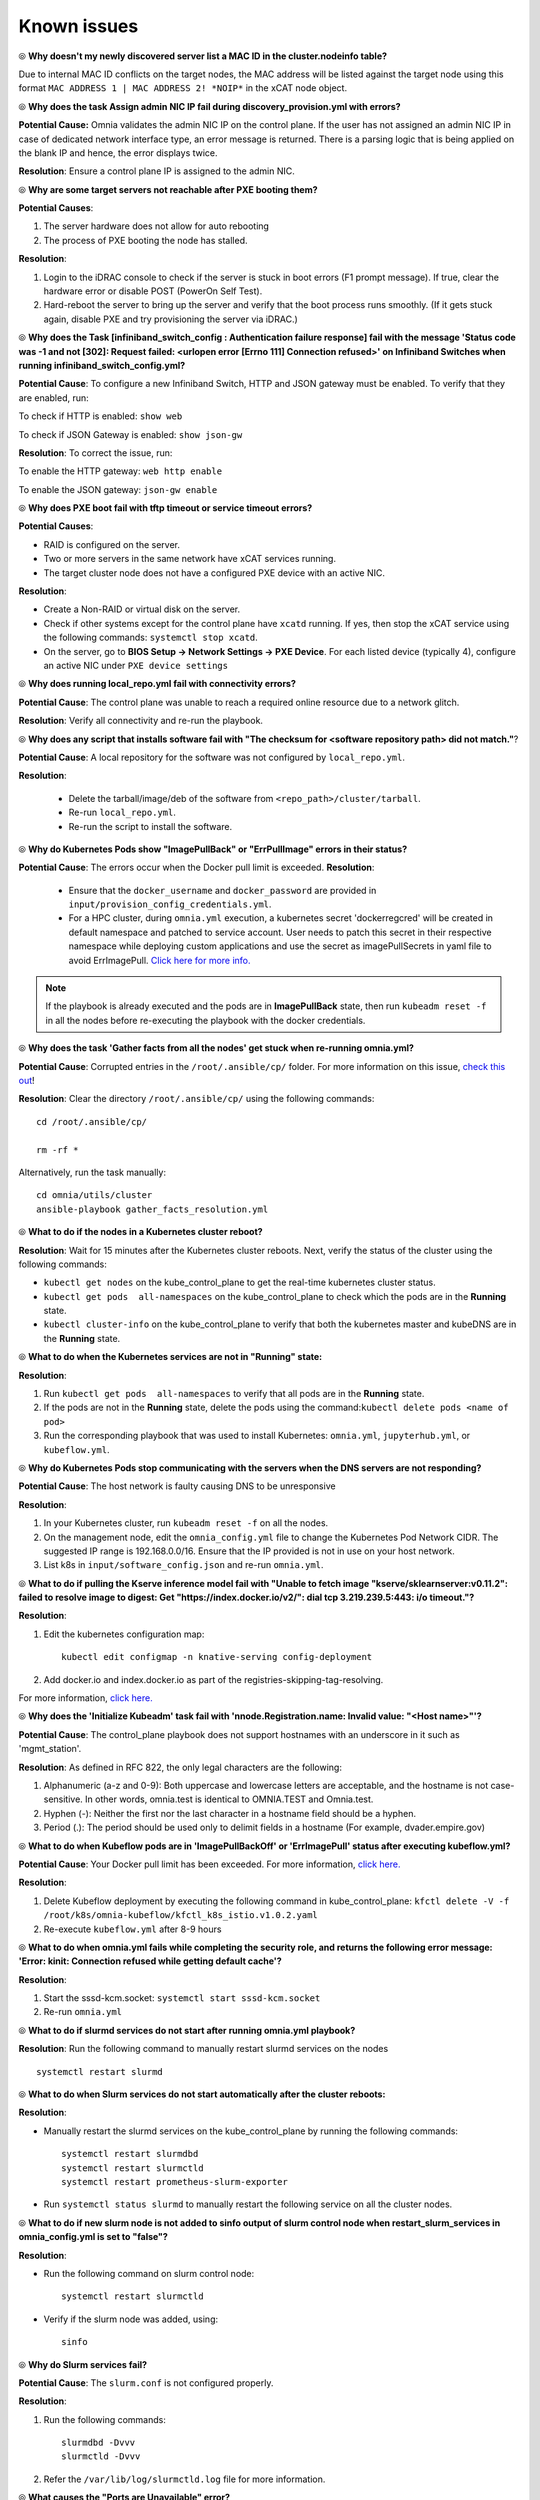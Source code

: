 Known issues
==============

⦾ **Why doesn't my newly discovered server list a MAC ID in the cluster.nodeinfo table?**

Due to internal MAC ID conflicts on the target nodes, the MAC address will be listed against the target node using this format ``MAC ADDRESS 1 | MAC ADDRESS 2! *NOIP*`` in the xCAT node object.

.. image:: ../images/MACConflict.png

⦾ **Why does the task Assign admin NIC IP fail during discovery_provision.yml with errors?**

.. image:: ../images/AdminNICErrors.png

**Potential Cause:** Omnia validates the admin NIC IP on the control plane. If the user has not assigned an admin NIC IP in case of dedicated network interface type, an error message is returned. There is a parsing logic that is being applied on the blank IP and hence, the error displays twice.

**Resolution**: Ensure a control plane IP is assigned to the admin NIC.


⦾ **Why are some target servers not reachable after PXE booting them?**


**Potential Causes**:

1. The server hardware does not allow for auto rebooting

2. The process of PXE booting the node has stalled.

**Resolution**:

1. Login to the iDRAC console to check if the server is stuck in boot errors (F1 prompt message). If true, clear the hardware error or disable POST (PowerOn Self Test).

2. Hard-reboot the server to bring up the server and verify that the boot process runs smoothly. (If it gets stuck again, disable PXE and try provisioning the server via iDRAC.)


⦾ **Why does the Task [infiniband_switch_config : Authentication failure response] fail with the message 'Status code was -1 and not [302]: Request failed: <urlopen error [Errno 111] Connection refused>' on Infiniband Switches when running infiniband_switch_config.yml?**

**Potential Cause**: To configure a new Infiniband Switch, HTTP and JSON gateway must be enabled. To verify that they are enabled, run:

To check if HTTP is enabled: ``show web``

To check if JSON Gateway is enabled: ``show json-gw``

**Resolution**: To correct the issue, run:

To enable the HTTP gateway: ``web http enable``

To enable the JSON gateway: ``json-gw enable``


⦾ **Why does PXE boot fail with tftp timeout or service timeout errors?**


**Potential Causes**:

* RAID is configured on the server.

* Two or more servers in the same network have xCAT services running.

* The target cluster node does not have a configured PXE device with an active NIC.



**Resolution**:

* Create a Non-RAID or virtual disk on the server.

* Check if other systems except for the control plane have ``xcatd`` running. If yes, then stop the xCAT service using the following commands: ``systemctl stop xcatd``.

* On the server, go to **BIOS Setup -> Network Settings -> PXE Device**. For each listed device (typically 4), configure an active NIC under ``PXE device settings``


⦾ **Why does running local_repo.yml fail with connectivity errors?**

**Potential Cause**: The control plane was unable to reach a required online resource due to a network glitch.

**Resolution**: Verify all connectivity and re-run the playbook.

⦾ **Why does any script that installs software fail with "The checksum for <software repository path> did not match."**?

**Potential Cause**: A local repository for the software was not configured by ``local_repo.yml``.

**Resolution**:

    * Delete the tarball/image/deb of the software from ``<repo_path>/cluster/tarball``.
    * Re-run ``local_repo.yml``.
    * Re-run the script to install the software.


⦾ **Why do Kubernetes Pods show "ImagePullBack" or "ErrPullImage" errors in their status?**

**Potential Cause**: The errors occur when the Docker pull limit is exceeded.
**Resolution**:

    * Ensure that the ``docker_username`` and ``docker_password`` are provided in ``input/provision_config_credentials.yml``.

    * For a HPC cluster, during ``omnia.yml`` execution, a kubernetes secret 'dockerregcred' will be created in default namespace and patched to service account. User needs to patch this secret in their respective namespace while deploying custom applications and use the secret as imagePullSecrets in yaml file to avoid ErrImagePull. `Click here for more info. <https://kubernetes.io/docs/tasks/configure-pod-container/pull-image-private-registry>`_

.. note:: If the playbook is already executed and the pods are in **ImagePullBack** state, then run ``kubeadm reset -f`` in all the nodes before re-executing the playbook with the docker credentials.

⦾ **Why does the task 'Gather facts from all the nodes' get stuck when re-running omnia.yml?**

**Potential Cause**: Corrupted entries in the ``/root/.ansible/cp/`` folder. For more information on this issue, `check this out <https://github.com/ansible/ansible/issues/17349>`_!

**Resolution**: Clear the directory ``/root/.ansible/cp/`` using the following commands: ::

    cd /root/.ansible/cp/

    rm -rf *

Alternatively, run the task manually: ::

    cd omnia/utils/cluster
    ansible-playbook gather_facts_resolution.yml

⦾ **What to do if the nodes in a Kubernetes cluster reboot?**

**Resolution**: Wait for 15 minutes after the Kubernetes cluster reboots. Next, verify the status of the cluster using the following commands:

* ``kubectl get nodes`` on the kube_control_plane to get the real-time kubernetes cluster status.

* ``kubectl get pods  all-namespaces`` on the kube_control_plane to check which the pods are in the **Running** state.

* ``kubectl cluster-info`` on the kube_control_plane to verify that both the kubernetes master and kubeDNS are in the **Running** state.


⦾ **What to do when the Kubernetes services are not in "Running" state:**

**Resolution**:

1. Run ``kubectl get pods  all-namespaces`` to verify that all pods are in the **Running** state.

2. If the pods are not in the **Running** state, delete the pods using the command:``kubectl delete pods <name of pod>``

3. Run the corresponding playbook that was used to install Kubernetes: ``omnia.yml``, ``jupyterhub.yml``, or ``kubeflow.yml``.


⦾ **Why do Kubernetes Pods stop communicating with the servers when the DNS servers are not responding?**


**Potential Cause**: The host network is faulty causing DNS to be unresponsive

**Resolution**:

1. In your Kubernetes cluster, run ``kubeadm reset -f`` on all the nodes.

2. On the management node, edit the ``omnia_config.yml`` file to change the Kubernetes Pod Network CIDR. The suggested IP range is 192.168.0.0/16. Ensure that the IP provided is not in use on your host network.

3. List k8s in ``input/software_config.json`` and re-run ``omnia.yml``.


⦾ **What to do if pulling the Kserve inference model fail with "Unable to fetch image "kserve/sklearnserver:v0.11.2": failed to resolve image to digest: Get "https://index.docker.io/v2/": dial tcp 3.219.239.5:443: i/o timeout."?**

**Resolution**:

1. Edit the kubernetes configuration map: ::

        kubectl edit configmap -n knative-serving config-deployment

2. Add docker.io and index.docker.io as part of the registries-skipping-tag-resolving.

For more information, `click here. <https://github.com/kserve/kserve/issues/3372>`_


⦾ **Why does the 'Initialize Kubeadm' task fail with 'nnode.Registration.name: Invalid value: \"<Host name>\"'?**

**Potential Cause**: The control_plane playbook does not support hostnames with an underscore in it such as 'mgmt_station'.

**Resolution**: As defined in RFC 822, the only legal characters are the following:

1. Alphanumeric (a-z and 0-9): Both uppercase and lowercase letters are acceptable, and the hostname is not case-sensitive. In other words, omnia.test is identical to OMNIA.TEST and Omnia.test.

2. Hyphen (-): Neither the first nor the last character in a hostname field should be a hyphen.

3. Period (.): The period should be used only to delimit fields in a hostname (For example, dvader.empire.gov)


⦾ **What to do when Kubeflow pods are in 'ImagePullBackOff' or 'ErrImagePull' status after executing kubeflow.yml?**


**Potential Cause**: Your Docker pull limit has been exceeded. For more information, `click here. <https://www.docker.com/increase-rate-limits>`_

**Resolution**:

1. Delete Kubeflow deployment by executing the following command in kube_control_plane: ``kfctl delete -V -f /root/k8s/omnia-kubeflow/kfctl_k8s_istio.v1.0.2.yaml``

2. Re-execute ``kubeflow.yml`` after 8-9 hours

⦾ **What to do when omnia.yml fails while completing the security role, and returns the following error message: 'Error: kinit: Connection refused while getting default cache'?**

**Resolution**:

1. Start the sssd-kcm.socket: ``systemctl start sssd-kcm.socket``

2. Re-run ``omnia.yml``

⦾ **What to do if slurmd services do not start after running omnia.yml playbook?**

**Resolution**: Run the following command to manually restart slurmd services on the nodes ::

    systemctl restart slurmd

⦾ **What to do when Slurm services do not start automatically after the cluster reboots:**

**Resolution**:

* Manually restart the slurmd services on the kube_control_plane by running the following commands: ::

    systemctl restart slurmdbd
    systemctl restart slurmctld
    systemctl restart prometheus-slurm-exporter

* Run ``systemctl status slurmd`` to manually restart the following service on all the cluster nodes.

⦾ **What to do if new slurm node is not added to sinfo output of slurm control node when restart_slurm_services in omnia_config.yml is set to "false"?**

**Resolution**:

* Run the following command on slurm control node: ::

    systemctl restart slurmctld

* Verify if the slurm node was added, using: ::

    sinfo

⦾ **Why do Slurm services fail?**

**Potential Cause**: The ``slurm.conf`` is not configured properly.

**Resolution**:

1. Run the following commands: ::

     slurmdbd -Dvvv
     slurmctld -Dvvv

2. Refer the ``/var/lib/log/slurmctld.log`` file for more information.

⦾ **What causes the "Ports are Unavailable" error?**

**Potential Cause:** Slurm database connection fails.

**Resolution:**

1. Run the following commands:::



     slurmdbd -Dvvv
     slurmctld -Dvvv



2. Refer the ``/var/lib/log/slurmctld.log`` file.

3. Check the output of ``netstat -antp | grep LISTEN`` for  PIDs in the listening state.

4. If PIDs are in the **Listening** state, kill the processes of that specific port.

5. Restart all Slurm services: ::



    slurmctl restart slurmctld on slurm_control_node

    systemctl restart slurmdbd on slurm_control_node

    systemctl restart slurmd on slurm_node



⦾ **Why does the task 'nfs_client: Mount NFS client' fail with ``Failed to mount NFS client. Make sure NFS Server is running on IP xx.xx.xx.xx``?**

**Potential Cause**: The required services for NFS may not have been running:

    - nfs
    - rpc-bind
    - mountd

**Resolution**: Enable the required services using ``firewall-cmd  --permanent  --add-service=<service name>`` and then reload the firewall using ``firewall-cmd  --reload``.

⦾ **What to do when omnia.yml execution fails with nfs-server.service might not be running on NFS Server. Please check or start services?**

**Potential Cause**: nfs-server.service is not running on the target node.

**Resolution**: Use the following commands to bring up the service: ::

    systemctl start nfs-server.service

    systemctl enable nfs-server.service


⦾ **Why does the task `configure registry: Start and enable nerdctl-registry service` fail with "Job for nerdctl-registry.service failed because the control process exited with error code"?**

.. image:: ../images/nerdctlError.png


**Potential Causes**:

    * The subnet 10.4.0.0/24 has been assigned to the admin, bmc, or additional network. nerdctl uses this subnet by default and cannot be assigned to any other interface in the system.
    * The docker pull limit has been breached.

**Resolutions**:

    * Reassign the conflicting network to a different subnet.
    * Update ``input/provision_config_credentials.yml`` with the ``docker_username`` and ``docker_password``.

⦾ **Why does the task 'Install Packages' fail on the NFS node with the message: Failure in talking to yum: Cannot find a valid baseurl for repo: base/7/x86_64.**


**Potential Cause**: There are connections missing on the NFS node.

**Resolution**:

        Ensure that there are 3 NICs being used on the NFS node:

                1. For provisioning the OS

                2. For connecting to the internet (Management purposes)

                3. For connecting to PowerVault (Data Connection)


⦾ **What to do when the JupyterHub or Prometheus UI is not accessible?**

**Resolution**: Run the command ``kubectl get pods  namespace default`` to ensure **nfs-client** pod and all Prometheus server pods are in the **Running** state.


⦾ **What to do if PowerVault throws the error: The specified disk is not available. - Unavailable disk (0.x) in disk range '0.x-x':**

**Resolution**:

1. Verify that the disk in question is not part of any pool using: ``show disks``

2. If the disk is part of a pool, remove it and try again.

⦾ **Why does PowerVault throw the error: You cannot create a linear disk group when a virtual disk group exists on the system.?**

**Potential Cause**: At any given time only one type of disk group can be created on the system. That is, all disk groups on the system have to exclusively be linear or virtual.

**Resolution**: To fix the issue, either delete the existing disk group or change the type of pool you are creating.

⦾ **Why does the task 'nfs_client: Mount NFS client' fail with the message "No route to host"?**

**Potential Cause**: There's a mismatch in the share path listed in ``/etc/exports`` and in ``omnia_config.yml`` under ``nfs_client_params``.

**Resolution**: Ensure that the input paths are a perfect match to avoid any errors.


⦾ **Why is my NFS mount not visible on the client?**


**Potential Cause**: The directory being used by the client as a mount point is already in use by a different NFS export.

**Resolution**: Verify that the directory being used as a mount point is empty by using ``cd <client share path> | ls`` or ``mount | grep <client share path>``. If empty, re-run the playbook.

.. image:: ../images/omnia_NFS_mount_fcfs.png




⦾ **Why does the "BeeGFS-client" service fail?**

**Potential Causes**:

1. SELINUX may be enabled. (use ``sestatus`` to diagnose the issue)

2. Ports 8008, 8003, 8004, 8005 and 8006 may be closed. (use ``systemctl status beegfs-mgmtd, systemctl status beegfs-meta, systemctl status beegfs-storage`` to diagnose the issue)

3. The BeeGFS set up may be incompatible with RHEL.



**Resolutions**:

1. If SELinux is enabled, update the file ``/etc/sysconfig/selinux`` and reboot the server.

2. Open all ports required by BeeGFS: 8008, 8003, 8004, 8005 and 8006

3. Check the `support matrix for RHEL or Rocky Linux <../Overview/SupportMatrix/OperatingSystems/index.html>`_ to verify your set-up.

4. For further insight into the issue, check out ``/var/log/beegfs-client.log`` on nodes where the BeeGFS client is running.



⦾ **Why does the task 'security: Authenticate as admin' fail?**

**Potential Cause**:
The required services are not running on the node. Verify the service status using: ::

    systemctl status sssd-kcm.socket

    systemctl status sssd.service

**Resolution**:

* Restart the services using:  ::

        systemctl start sssd-kcm.socket
        systemctl start sssd.service

* Re-run ``omnia.yml`` using: ::

        ansible-playbook omnia.yml


⦾ **Why would FreeIPA server/client installation fail? (version 1.5 and below)**


**Potential Cause**:

The hostnames of the auth server nodes are not configured in the correct format.

**Resolution**:

If you have enabled the option to install the login node in the cluster, set the hostnames of the nodes in the format: *hostname.domainname*. For example, *authserver_node.omnia.test* is a valid hostname for the auth server node.

.. note:: To find the cause for the failure of the FreeIPA server and client installation, see *ipaserver-install.log* in the auth server.



⦾ **What to do when JupyterHub pods are in 'ImagePullBackOff' or 'ErrImagePull' status after executing jupyterhub.yml:**

**Potential Cause**: Your Docker pull limit has been exceeded. For more information, `click here <https://www.docker.com/increase-rate-limits>`_.

**Resolution**:

1. Delete Jupyterhub deployment by executing the following command in kube_control_plane: ``helm delete jupyterhub -n jupyterhub``

2. Re-execute ``jupyterhub.yml`` after 8-9 hours.

⦾ **What to do if NFS clients are unable to access the share after an NFS server reboot?**

Reboot the NFS server (external to the cluster) to bring up the services again: ::

    systemctl disable nfs-server
    systemctl enable nfs-server
    systemctl restart nfs-server


⦾  **Why do Kuberneteschildnode & kubernetesnodes log as Pass in the database even if there are nodes in the Ready,Schedulingdisabled state?**

**Potential Cause**:  Omnia telemetry considers ``Ready,SchedulingDisabled`` as a Ready state of Kubernetes nodes . So, even if the ``kubectl get nodes`` command shows any node’s state as ``Ready,SchedulingDisabled``, the entry in DB for  ``Kuberneteschildnode`` & ``kubernetesnodes`` will be logged as Pass instead of Fail.

⦾ **What to do if omnia.yml playbook execution fails with MetalLB, a load-balancer for bare metal Kubernetes cluster?**

**Resolution**:

If your ``omnia.yml`` playbook execution fails while waiting for the MetalLB controller to be up and running, you need to wait for the MetalLB pods to come to running state and then re-run ``omnia.yml/scheduler.yml``.

⦾ **What to do if omnia.yml playbook execution fails to execute "kubeadm join" or "kubeadm init" command?**

**Potential Cause**: An additional active NIC other than the admin NIC is present on the ``kube_control_plane``, with an active internet connection and lower metric value.

**Resolution**: Perform the following steps:

1. If ``kubeadm join``/ ``kubeadm init`` command fails, either one of the following should be done:

    * Run ``kubeadm reset -f`` on the node where ``kubeadm join``/ ``kubeadm init`` command fails.
    * Reset the cluster using ``utils/reset_cluster_configuration.yml``.

2. After the cluster has been reset, inventory should be updated with argument ``ip``, and ``ip`` should have the value of required admin IP in case node has more than one network interface. If ``kube_control_plane`` has 2 interfaces ``eno1`` and ``eno2`` with IPs ``eno1=10.5.0.3`` and ``eno2=198.168.0.19``, inventory should have the following format: ::

    [kube_control_plane]

    10.5.0.3 ip=10.5.0.3

    [kube_node]

    10.5.0.4 ip=10.5.0.4

    [etcd]

    10.5.0.3 ip=10.5.0.3

3. Re-run ``omnia.yml`` playbook with the updated inventory file.

⦾ **What to do if local_repo.yml execution fails with the following error:**

.. image:: ../images/local_repo_permissions_error.png

**Potential Cause**: Executing ``local_repo.yml`` with ``repo_store_path`` set as an NFS share, but lacking the necessary permissions to access it from the control plane.

**Resolution**: Provide the required (read, write, and execute) permissions for the NFS share. Verify the permissions of NFS share from the root user of the control plane.

⦾ **What to do if omnia.yml execution fails with a "403: Forbidden" error when an NFS share is provided as the repo_store_path?**

.. image:: ../images/omnia_NFS_403.png

**Potential Cause**: For omnia.yml execution, the NFS share folder provided in repo_store_path must have 755 permissions.

**Resolution**: Ensure that the NFS share folder provided as the repo_store_path has 755 permissions, and re-run ``omnia.yml``.

⦾ **omnia.yml or scheduler.yml playbook execution fails with the following error:**

.. image:: ../images/kubespray_error.png

**Potential Cause**: This error occurs when the Kubespray collection is not installed during the execution of ``prepare_cp.yml``.

**Resolution**: Re-run ``prepare_cp.yml``.

⦾ **NFS-client provisioner is in "ContainerCreating" or "CrashLoopBackOff" state.**

.. image:: ../images/NFS_container_creating_error.png

.. image:: ../images/NFS_crash_loop_back_off_error.png

**Potential Cause**: This issue usually occurs when ``server_share_path`` given in ``storage_config.yml`` for ``k8s_share`` does not have an NFS server running.

**Resolution**:

    * Ensure that ``storage.yml`` is executed on the same inventory which is being used for ``scheduler.yml``.
    * Ensure that ``server_share_path`` mentioned in ``storage_config.yml`` for ``k8s_share: true`` has an active nfs_server running on it.

⦾ **Nfs-client provisioner is in "ContainerCreating" or "CrashLoopBackOff" state and "kubectl describe <pod_name>" shows the following output:**

.. image:: ../images/NFS_helm_23743.png

**Potential Cause**: This is a known issue. For more information, click `here. <https://github.com/helm/charts/issues/23743>`_

**Resolution**:

    1. Wait for some time for the pods to come up. **OR**
    2. Do the following:

        * Run the following command to delete the pod: ::

            kubectl delete pod <pod_name> -n <namespace>

        * Post deletion, the pod will be restarted and it will come to running state.

⦾ **What to do if slurmctld services fails when slurm_installaton_type is nfs_share during omnia.yml execution?**

**Potential Cause**: This issue may arise due to internal network issues.

**Resolution**: Re-run the playbook with same configuration and verify the status of slurmctld service in the slurm control node.

⦾ **Why does the task ‘Parse and Download: Display Failed Packages’ fail while running prepare_upgrade.yml?**

.. image:: ../images/upgrade_failed_packages.png

**Potential Cause**: This issue may arise while setting up of local repo for Omnia v1.6 and can occur due to internet connection issues on control plane.

**Resolution**: Verify that the internet connectivity on control plane is stable and re-run the ``prepare_upgrade.yml`` playbook.

⦾ **Why does omnia.yml (or upgrade.yml, in case of upgrade) fail with an error “Unable to retrieve file contents. Could not find or access... kubernetes_sigs.kubespray.cluster on the Ansible Controller”?**

.. image:: ../images/kubernetes_unable_to_retrieve1.png

**Potential Cause**: This issue may arise when the task *‘prepare_cp/roles/omnia_appliance_cp: Install Kubespray ansible-collection’* in ``prepare_upgrade.yml`` silently passes (as shown in the following image), without installing the Kubespray ansible-collection. This can happen due to unstable internet connectivity on control plane during installation.

.. image:: ../images/kubernetes_unable_to_retrieve2.png

**Resolution**: Manually try to install the Kubespray ansible-collection as shown below and re-run the ``omnia.yml`` playbook (or ``upgrade.yml`` playbook in case of upgrade):

.. image:: ../images/kubernetes_unable_to_retrieve3.png

⦾ **Why does the task ‘loki: Start Docker Service’ fail at “Job for docker.service failed because the control process exited with error code” while running upgrade.yml?**

.. image:: ../images/loki_docker.png

**Potential Cause**: This issue may arise when the ‘docker0’ interface is already bound to a zone in the firewall settings and Docker tries to use this interface, resulting in a ‘Zone Conflict’.

**Resolution**: Perform the following steps to adjust your firewall settings, allowing Docker to utilize the 'docker0' interface without encountering conflicts.

1. Add the the docker0 interface to the docker zone using the following command: ::

       sudo firewall-cmd --zone=docker --add-interface=docker0 --permanent

2. Reload the firewall to apply the changes, using the following command: ::

        sudo firewall-cmd --reload

3. Restart docker service to ensure it picks up the changes, using the following command: ::

        sudo systemctl restart docker

4. Finally, run the following command to ensure docker service is active and running: ::

        systemctl status docker

After performing all the above steps, re-run ``upgrade.yml`` playbook.

⦾ **Why does the nvidia-device-plugin pods in ContainerCreating status fails with "no runtime for "nvidia" in configured" error?**

.. image:: ../images/nvidia_noruntime.png

**Potential Cause**: nvidia-container-toolkit is not installed on GPU nodes.

**Resolution**: Go to `Install Kubernetes <../InstallationGuides/BuildingClusters/install_kubernetes.html>`_ and follow the steps to download nvidia-container-toolkit and perform the necessary configurations based on the OS running on the cluster.

⦾ **While provisioning a node in an Ubuntu cluster, "Installing" status is not displayed in cluster.nodeinfo table.**

**Resolution**: User can track provisioning progress by checking the supported status types. If the status shows ``bmcready`` or ``powering-on``, user can infer that the node is being provisioned. Once the node has been provisioned successfully, it will reflect a ``booted`` status in the OmniaDB.

⦾ **``discovery_provision.yml`` fails to check for duplicate disk_partition values in provision_config.yml**

**Resolution**: User needs to ensure that there are no duplicate entries for the same partition in provision_config.yml.

⦾ **After executing ``disocvery_provision.yml``, the node status in OmniaDB reflects as "standingby"?**

**Resolution**: For any discovery mechanism other than switch-based, do the following:

    1. Execute the following command: ::

        chdef <node> status=””

    2. Then run: ::

        rinstall <node>

    Where <node> refers to the node column in the OmniaDB, which has a “standingby” status.

⦾ **While executing local_repo.yml playbook, subgroup entries for applicable software is not validated during playbook execution.**

**Resolution**: User must provide the software subgroup (if required) for the respective software in ``input/software_config.json``. For more information, `click here <../InstallationGuides/LocalRepo/InputParameters.html>`_.

⦾ **The "TASK [configure_repos : Generate metadata for repositories]" fails during the execution of local_repo.yml on RHEL clusters if the Epel repository is unstable.**

**Potential Cause**: If the external Epel repository link mentioned in ``omnia_repo_url_rhel`` is not stable, then it can cause failures in ``local_repo.yml`` playbook execution.

**Resolution**:

1. Check if the Epel repository link mentioned in ``omnia_repo_url_rhel`` is accessible.

2. Verify the required software listed in ``software_config.json``, by examining the corresponding ``<software>.json`` files located in the ``input/config/rhel/`` directory. User can do either of the following, based on the findings:

    - If none of the packages are dependent on the Epel repository, users can remove the Epel repository URL from ``omnia_repo_url_rhel``.

    - If any package required from the Epel repository is listed in the ``software_config.json`` file, it's advisable to either wait for the Epel repository to stabilize or host those Epel repository packages locally. Afterward, remove the Epel repository link from ``omnia_repo_url_rhel`` and provide the locally hosted URL for the Epel repository packages via the ``user_repo_url`` variable.

⦾ **Why does the discovery_provision.yml playbook execution fail at task: "Prepare_cp needs to be executed"?**

**Potential Cause**: Invalid input provided in ``network_spec.yml`` for ``admin_network`` or ``bmc_network`` fields.

**Resolution**: Perform a cleanup using ``control_plane_cleanup.yml`` with ``--tags provision`` & then re-run the ``discovery_provision.yml`` playbook. Execute the following command:

    ::

        ansible-playbook utils/control_plane_cleanup.yml --tags provision
        ansible-playbook discovery_provision.yml

⦾ **After resetting an existing slurm cluster using reset_cluster_config.yml, issues are faced while changing the slurm_installation_type from nfs_share to configless in input/omnia.yml. Post update, possible scenarios observed while executing omnia.yml playbook are:**

	* **Playbook execution fails at TASK: [slurm_common : Add the user 'slurm' with uid 6001 and a primary group of 'slurm'].**

	    .. image:: ../images/nfs_slurm_error.png

	* **Playbook execution is successful but the slurm services are inactive.**

**Potential Causes**:

	1. While updating the ``slurm_installation_type`` from ``nfs_share`` to ``configless`` in ``input/omnia.yml``, the previous 'slurm' user is active, which can cause the deletion and addition of the configurations to fail intermittently.
	2. NFS share path is not removed from ``LD_LIBRARY_PATH`` environment variable while resetting a slurm cluster in ``nfs_share`` mode.

**Resolution**: Perform the following steps:

	1. Remove the NFS share path from ``LD_LIBRARY_PATH``.
	2. Remove ``slurmd.service`` file from all the compute nodes in the slurm cluster.
	3. Re-run ``omnia.yml`` playbook.

⦾ **While upgrading Omnia in an NFS-Bolt-On setup, the prepare_config.yml playbook fails to import the nfs_client_params mentioned in input/storage_config.yml for v1.5.1 to Omnia v1.6. Consequently, if the same NFS-Bolt-On share doubles as the Omnia share, the prepare_upgrade.yml playbook fails to unmount it on the head node.**

**Potential Cause**: This issue occurs when ``client_share_path`` or ``client_mount_options`` in ``nfs_client_params`` is left empty.

**Resolution**: Perform the following steps based on your cluster configuration:

    After executing the ``prepare_config.yml`` playbook, you need to manually update the ``nfs_client_params`` in ``input/storage_config.yml`` of Omnia v1.6, in the format `mentioned here <../InstallationGuides/BuildingClusters/NFS.html>`_. Ensure that the values for ``server_ip``, ``server_share_path``, ``client_share_path``, and ``client_mount_options`` are the same between Omnia v1.5.1 and v1.6.

	* When ``enable_omnia_nfs`` is set to ``true`` in Omnia v1.5.1, update the ``nfs_client_params`` in the format added below

            # For example, if ``nfs_client_params`` in Omnia v1.5.1 is: ::

                - { server_ip: 10.6.0.4, server_share_path: "/mnt/nfs_shares/users1", client_share_path: “/users1”, client_mount_options: }
                - { server_ip: 10.6.0.4, server_share_path: "/mnt/nfs_shares/users1", client_share_path: “/users2”, client_mount_options: }

            # Then the ``nfs_client_params`` in Omnia v1.6 should be updated as: ::

                - { server_ip: 10.6.0.4, server_share_path: "/mnt/nfs_shares/users1", client_share_path: “/users1”, client_mount_options: , nfs_server: false, slurm_share: false, k8s_share: false }
                - { server_ip: 10.6.0.4, server_share_path: "/mnt/nfs_shares/users1", client_share_path: “/users2”, client_mount_options: , nfs_server: false, slurm_share: false, k8s_share: false }

            .. note:: Do not remove the auto populated entries in ``nfs_client_params`` from ``input/storage_config.yml``. The default entry is similar to:
                ::
                    { server_ip: localhost, server_share_path: /mnt/omnia_home_share, client_share_path: /home, client_mount_options: "nosuid,rw,sync,hard,intr", nfs_server: true, slurm_share: true, k8s_share: true }

	* When ``enable_omnia_nfs`` is set to ``false`` and ``omnia_usrhome_share`` is set to ``/mnt/nfs_shares/appshare`` in Omnia v1.5.1,  update the ``nfs_client_params`` in the format added below

            # For example, if the ``nfs_client_params`` in Omnia v1.5.1 is: ::

                            { server_ip: 10.6.0.4, server_share_path: "/mnt/nfs_shares/users", client_share_path: , client_mount_options: }
                            { server_ip: 10.6.0.4, server_share_path: "/mnt/nfs_shares/appshare", client_share_path: , client_mount_options: }

            # Then the ``nfs_client_params`` in Omnia v1.6 should be updated as: ::

                            { server_ip: 10.6.0.4, server_share_path: "/mnt/nfs_shares/users", client_share_path: , client_mount_options: , nfs_server: false, slurm_share: false, k8s_share: false }
                            { server_ip: 10.6.0.4, server_share_path: "/mnt/nfs_shares/appshare", client_share_path: "/home", client_mount_options: , nfs_server: false, slurm_share: true, k8s_share: true }

    .. note:: When ``enable_omnia_nfs`` is set to ``false``, the ``prepare_upgrade.yml`` playbook execution fails while attempting to delete the nfs_share directory from the manager node. In such a scenario, the user needs to manually unmount the Omnia NFS share from the head node and re-run the ``prepare_upgrade.yml`` playbook.

⦾ **While executing discovery_provision.yml playbook from the control plane, some of the cluster nodes fail to boot up and omniadb captures the node status as "failed".**

.. image:: ../images/waco_node_boot_failure.png

**Potential Cause**: This issue is encountered due to any configuration failure during node provisioning.

**Resolution**: Perform the following steps:

    1. Delete the failed node from the db using ``delete_node.yml`` playbook utility. For more information, `click here <../InstallationGuides/deletenode.html#delete-provisioned-node>`_.
    2. Re-provision the node by re-running the ``discovery_provision.yml`` playbook.

⦾ **Kserve deployment occasionally fails on RHEL 8.8 clusters.**

**Potential Cause**: This is a known issue. For more information, check the links attached below:

    1. `Reference 1 <https://github.com/istio/istio/issues/31352>`_
    2. `Reference 2 <https://github.com/istio/istio/issues/22677>`_

**Resolution**: Reprovision the cluster and re-deploy Kserve. The steps to deploy Kserve are located `here <../InstallationGuides/Platform/kserve.html>`_.
